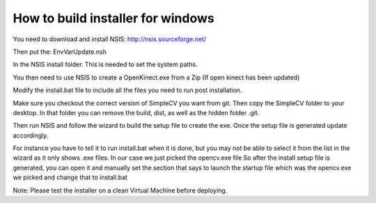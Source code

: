 How to build installer for windows
===============================================
You need to download and install NSIS:
http://nsis.sourceforge.net/

Then put the:
EnvVarUpdate.nsh

In the NSIS install folder.  This is needed to set the system paths.

You then need to use NSIS to create a OpenKinect.exe from a Zip (If open
kinect has been updated)

Modify the install.bat file to include all the files you need to run post
installation.

Make sure you checkout the correct version of SimpleCV you want from git.
Then copy the SimpleCV folder to your desktop.  In that folder you can
remove the build, dist, as well as the hidden folder .git.

Then run NSIS and follow the wizard to build the setup file to create the
exe.  Once the setup file is generated update accordingly.

For instance you have to tell it to run install.bat when it is done, but
you may not be able to select it from the list in the wizard as it only
shows .exe files.   In our case we just picked the opencv.exe file
So after the install setup file is generated, you can
open it and manually set the section that says to launch the startup file
which was the opencv.exe we picked and change that to install.bat


Note:  Please test the installer on a clean Virtual Machine before deploying.

